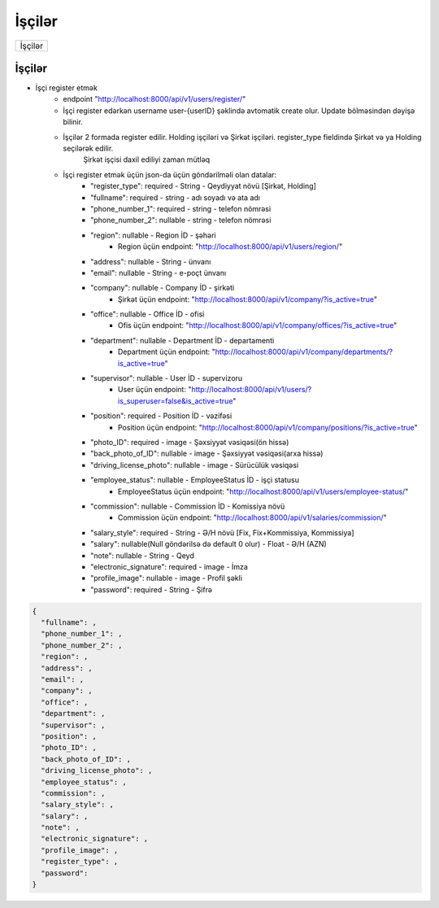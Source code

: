 #######
İşçilər
#######

+-------+
|İşçilər|
+-------+

İşçilər
-------

- İşçi register etmək
    - endpoint "http://localhost:8000/api/v1/users/register/"
    - İşçi register edərkən username user-{userID} şəklində avtomatik create olur. Update bölməsindən dəyişə bilinir.
    - İşçilər 2 formada register edilir. Holding işçiləri və Şirkət işçiləri. register_type fieldində Şirkət və ya Holding seçilərək edilir.
        Şirkət işçisi daxil ediliyi zaman mütləq 
    - İşçi register etmək üçün json-da üçün göndərilməli olan datalar:
        - "register_type": required - String - Qeydiyyat növü [Şirkət, Holding]
        - "fullname": required - string - adı soyadı və ata adı
        - "phone_number_1": required - string - telefon nömrəsi
        - "phone_number_2": nullable - string - telefon nömrəsi
        - "region": nullable - Region İD - şəhəri
            - Region üçün endpoint: "http://localhost:8000/api/v1/users/region/"
        - "address": nullable - String - ünvanı
        - "email": nullable - String - e-poçt ünvanı
        - "company": nullable - Company İD - şirkəti
            - Şirkət üçün endpoint: "http://localhost:8000/api/v1/company/?is_active=true"
        - "office": nullable - Office İD - ofisi
            - Ofis üçün endpoint: "http://localhost:8000/api/v1/company/offices/?is_active=true"
        - "department": nullable - Department İD - departamenti
            - Department üçün endpoint: "http://localhost:8000/api/v1/company/departments/?is_active=true"
        - "supervisor": nullable - User İD - supervizoru
            - User üçün endpoint: "http://localhost:8000/api/v1/users/?is_superuser=false&is_active=true"
        - "position": required - Position İD - vəzifəsi
            - Position üçün endpoint: "http://localhost:8000/api/v1/company/positions/?is_active=true"
        - "photo_ID": required - image - Şəxsiyyət vəsiqəsi(ön hissə)
        - "back_photo_of_ID": nullable - image - Şəxsiyyət vəsiqəsi(arxa hissə)
        - "driving_license_photo":  nullable - image - Sürücülük vəsiqəsi
        - "employee_status": nullable - EmployeeStatus İD - işçi statusu
            - EmployeeStatus üçün endpoint: "http://localhost:8000/api/v1/users/employee-status/"
        - "commission": nullable - Commission İD - Komissiya növü
            - Commission üçün endpoint: "http://localhost:8000/api/v1/salaries/commission/"
        - "salary_style": required - String - Ə/H növü [Fix, Fix+Kommissiya, Kommissiya]
        - "salary": nullable(Null göndərilsə də default 0 olur) - Float - Ə/H (AZN)
        - "note": nullable - String - Qeyd
        - "electronic_signature": required - image - İmza
        - "profile_image": nullable - image - Profil şəkli
        - "password": required - String - Şifrə

.. code:: json

  {
    "fullname": ,
    "phone_number_1": ,
    "phone_number_2": ,
    "region": ,
    "address": ,
    "email": ,
    "company": ,
    "office": ,
    "department": ,
    "supervisor": ,
    "position": ,
    "photo_ID": ,
    "back_photo_of_ID": ,
    "driving_license_photo": ,
    "employee_status": ,
    "commission": ,
    "salary_style": ,
    "salary": ,
    "note": ,
    "electronic_signature": ,
    "profile_image": ,
    "register_type": ,
    "password": 
  }

